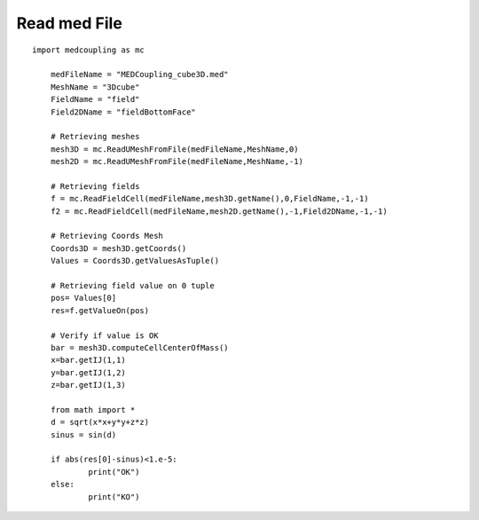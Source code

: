 
.. _python_testMEDCouplingRead_solution:

Read med File
~~~~~~~~~~~~~~~~~~~

::

    import medcoupling as mc

	medFileName = "MEDCoupling_cube3D.med"
	MeshName = "3Dcube"
	FieldName = "field"
	Field2DName = "fieldBottomFace"

	# Retrieving meshes
	mesh3D = mc.ReadUMeshFromFile(medFileName,MeshName,0)
	mesh2D = mc.ReadUMeshFromFile(medFileName,MeshName,-1)

	# Retrieving fields
	f = mc.ReadFieldCell(medFileName,mesh3D.getName(),0,FieldName,-1,-1)
	f2 = mc.ReadFieldCell(medFileName,mesh2D.getName(),-1,Field2DName,-1,-1)

	# Retrieving Coords Mesh
	Coords3D = mesh3D.getCoords()
	Values = Coords3D.getValuesAsTuple()

	# Retrieving field value on 0 tuple
	pos= Values[0]
	res=f.getValueOn(pos)

	# Verify if value is OK
	bar = mesh3D.computeCellCenterOfMass()
	x=bar.getIJ(1,1)
	y=bar.getIJ(1,2)
	z=bar.getIJ(1,3)

	from math import *
	d = sqrt(x*x+y*y+z*z)
	sinus = sin(d)

	if abs(res[0]-sinus)<1.e-5:
		print("OK")
	else:
		print("KO")
